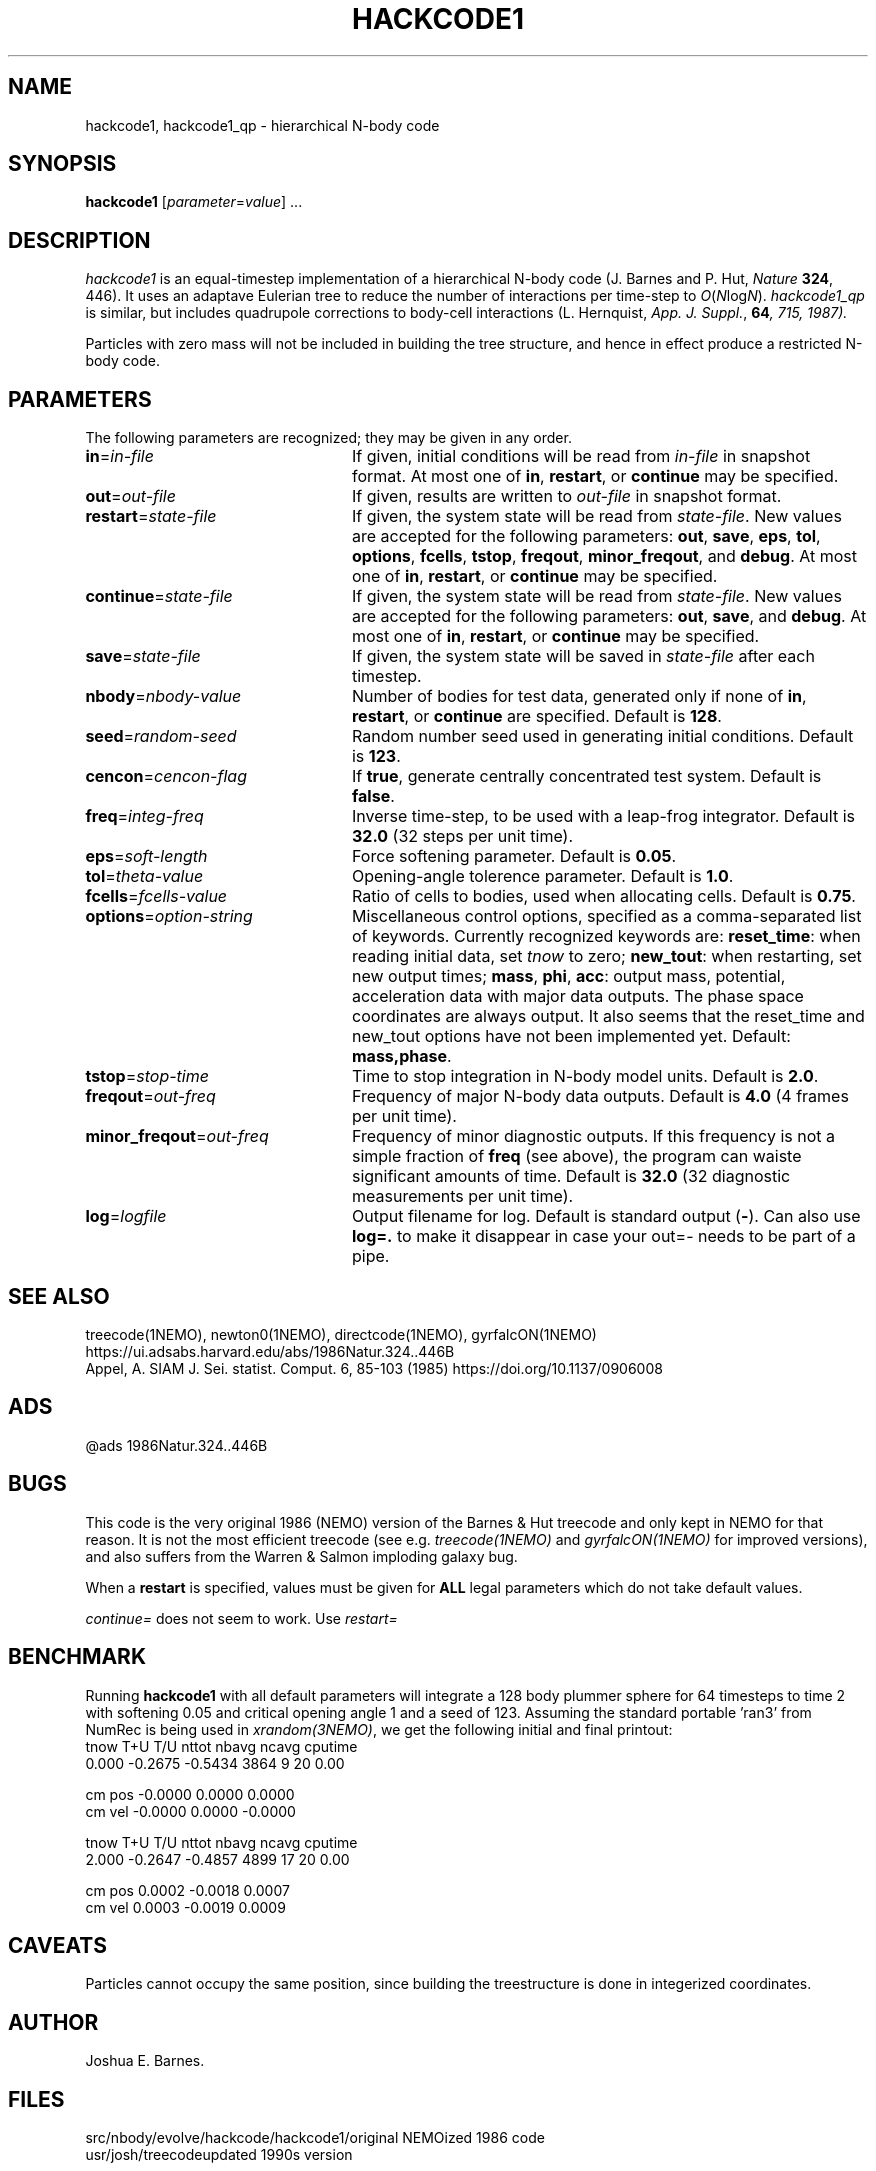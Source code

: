 .TH HACKCODE1 1NEMO "27 July 2011"
.SH NAME
hackcode1, hackcode1_qp \- hierarchical N-body code
.SH SYNOPSIS
\fBhackcode1\fP [\fIparameter\fP=\fIvalue\fP] .\|.\|.
.SH DESCRIPTION
\fIhackcode1\fP is an equal-timestep implementation of a hierarchical
N-body code (J. Barnes and P. Hut, \fINature\fP \fB324\fP, 446).
It uses an adaptave Eulerian tree to reduce the number of interactions
per time-step to \fIO\fP(\fIN\fPlog\fIN\fP).
\fIhackcode1_qp\fP is similar, but includes quadrupole corrections to
body-cell interactions (L. Hernquist, \fIApp. J. Suppl.\fP, \fB64\fI, 715, 
1987).
.PP
Particles with zero mass will not be included in building the 
tree structure, and hence in effect produce a restricted N-body code.
.SH PARAMETERS
The following parameters are recognized; they may be given in any order.
.TP 24
\fBin\fP=\fIin-file\fP
If given, initial conditions will be read from \fIin-file\fP in
snapshot format.
At most one of \fBin\fP, \fBrestart\fP, or \fBcontinue\fP may be specified.
.TP
\fBout\fP=\fIout-file\fP
If given, results are written to \fIout-file\fP in snapshot format.
.TP
\fBrestart\fP=\fIstate-file\fP
If given, the system state will be read from \fIstate-file\fP.
New values are accepted for the following parameters:
\fBout\fP, \fBsave\fP, \fBeps\fP, \fBtol\fP, \fBoptions\fP,
\fBfcells\fP, \fBtstop\fP, \fBfreqout\fP, \fBminor_freqout\fP,
and \fBdebug\fP.
At most one of \fBin\fP, \fBrestart\fP, or \fBcontinue\fP may be specified.
.TP
\fBcontinue\fP=\fIstate-file\fP
If given, the system state will be read from \fIstate-file\fP.
New values are accepted for the following parameters:
\fBout\fP, \fBsave\fP, and \fBdebug\fP.
At most one of \fBin\fP, \fBrestart\fP, or \fBcontinue\fP may be specified.
.TP
\fBsave\fP=\fIstate-file\fP
If given, the system state will be saved in \fIstate-file\fP after each
timestep.
.TP
\fBnbody\fP=\fInbody-value\fP
Number of bodies for test data, generated only if none of
\fBin\fP, \fBrestart\fP, or \fBcontinue\fP are specified.
Default is \fB128\fP.
.TP
\fBseed\fP=\fIrandom-seed\fP
Random number seed used in generating initial conditions.
Default is \fB123\fP.
.TP
\fBcencon\fP=\fIcencon-flag\fP
If \fBtrue\fP, generate centrally concentrated test system.
Default is \fBfalse\fP.
.TP
\fBfreq\fP=\fIinteg-freq\fP
Inverse time-step, to be used with a leap-frog integrator.
Default is \fB32.0\fP (32 steps per unit time).
.TP
\fBeps\fP=\fIsoft-length\fP
Force softening parameter.
Default is \fB0.05\fP.
.TP
\fBtol\fP=\fItheta-value\fP
Opening-angle tolerence parameter.
Default is \fB1.0\fP.
.TP
\fBfcells\fP=\fIfcells-value\fP
Ratio of cells to bodies, used when allocating cells.
Default is \fB0.75\fP.
.TP
\fBoptions\fP=\fIoption-string\fP
Miscellaneous control options, specified as a comma-separated list
of keywords.
Currently recognized keywords are:
\fBreset_time\fP: when reading initial data, set \fItnow\fP to zero;
\fBnew_tout\fP: when restarting, set new output times;
\fBmass\fP, \fBphi\fP, \fBacc\fP: output mass, potential,
acceleration data with major data outputs. The phase space coordinates
are always output.  It also seems that the reset_time and new_tout
options have not been implemented yet.
Default: \fBmass,phase\fP.
.TP
\fBtstop\fP=\fIstop-time\fP
Time to stop integration in N-body model units.
Default is \fB2.0\fP.
.TP
\fBfreqout\fP=\fIout-freq\fP
Frequency of major N-body data outputs.
Default is \fB4.0\fP (4 frames per unit time).
.TP
\fBminor_freqout\fP=\fIout-freq\fP
Frequency of minor diagnostic outputs.
If this frequency is not a simple fraction of \fBfreq\fP (see above),
the program can waiste significant amounts of time.
Default is \fB32.0\fP (32 diagnostic measurements per unit time).
.TP
\fBlog\fP=\fIlogfile\fP
Output filename for log. 
Default is standard output (\fB-\fP). Can also use \fBlog=.\fP to make it disappear
in case your out=- needs to be part of a pipe.

.SH SEE ALSO
treecode(1NEMO), newton0(1NEMO), directcode(1NEMO), gyrfalcON(1NEMO)
.nf
https://ui.adsabs.harvard.edu/abs/1986Natur.324..446B
Appel, A. SIAM J. Sei. statist. Comput. 6, 85-103 (1985)  https://doi.org/10.1137/0906008
.fi

.SH ADS
@ads 1986Natur.324..446B

.SH BUGS
This code is the very original 1986 (NEMO) version of the Barnes & Hut 
treecode and only kept in NEMO for that reason. It is not the most 
efficient treecode (see e.g. \fItreecode(1NEMO)\fP and \fIgyrfalcON(1NEMO)\fP
for improved versions), and also suffers from the 
Warren & Salmon imploding galaxy bug.
.PP
When a \fBrestart\fP is specified, values must be given for \fBALL\fP
legal parameters which do not take default values.
.PP
\fIcontinue=\fP does not seem to work. Use \fIrestart=\fP

.SH BENCHMARK
Running \fBhackcode1\fP with all default parameters will
integrate a 128 body plummer sphere for 64 timesteps to time 2
with softening 0.05 and critical opening angle 1 and a seed of
123. Assuming the standard portable 'ran3' from NumRec
is being used in \fIxrandom(3NEMO)\fP, we get the following 
initial and final printout:
.nf
  tnow       T+U       T/U     nttot     nbavg     ncavg   cputime
 0.000   -0.2675   -0.5434      3864         9        20      0.00

          cm pos   -0.0000    0.0000    0.0000
          cm vel   -0.0000    0.0000   -0.0000

...

  tnow       T+U       T/U     nttot     nbavg     ncavg   cputime
 2.000   -0.2647   -0.4857      4899        17        20      0.00

          cm pos    0.0002   -0.0018    0.0007
          cm vel    0.0003   -0.0019    0.0009

.fi

.SH CAVEATS
Particles cannot occupy the same position, since building the treestructure
is done in integerized coordinates.

.SH AUTHOR
Joshua E. Barnes.

.SH FILES
.ta +1.5i
.nf
src/nbody/evolve/hackcode/hackcode1/	original NEMOized 1986 code
usr/josh/treecode			updated 1990s version
.fi

.SH HISTORY
.nf
.ta +1i +4i
1-jul-87	V1.0  man written	JEB
11-jul-89	V1.2  using getparam()'s debug keyword + doc impr. 	PJT
8-jun-90	V1.2  corrected error in man page	PJT
13-may-91	added undocumented feature of restricted Nbody  	PJT
6-mar-94	added link to export version	PJT
29-mar-04	V1.4 major code cleanup for MacOS and prototypes	PJT
27-jul-11	V1.5 removed debug=, added log=  	PJT
.fi
